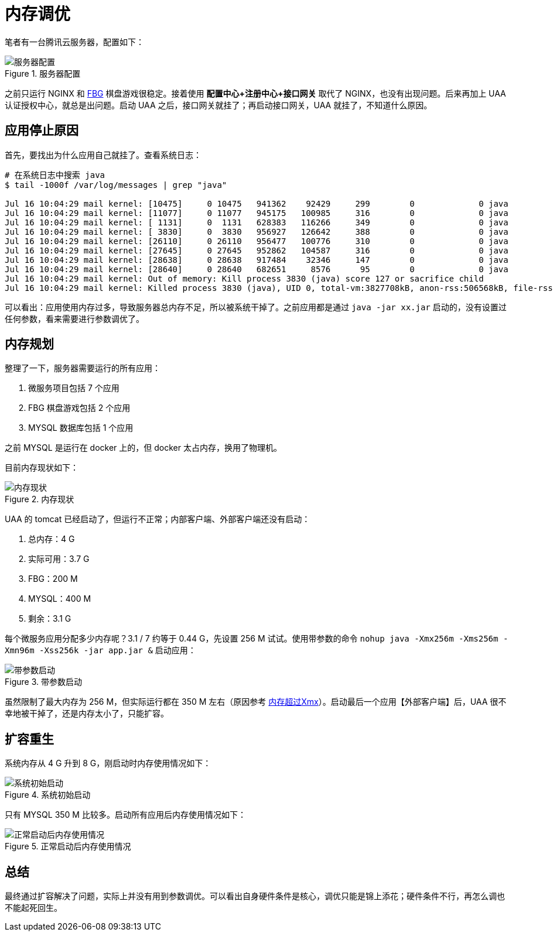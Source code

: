 = 内存调优

笔者有一台腾讯云服务器，配置如下：

.服务器配置
image::内存调优/服务器配置.png[]

之前只运行 NGINX 和 https://peacetrue.cn[FBG^] 棋盘游戏很稳定。接着使用 *配置中心+注册中心+接口网关* 取代了 NGINX，也没有出现问题。后来再加上 UAA 认证授权中心，就总是出问题。启动 UAA 之后，接口网关就挂了；再启动接口网关，UAA 就挂了，不知道什么原因。

== 应用停止原因

首先，要找出为什么应用自己就挂了。查看系统日志：

[source%nowrap,shell]
----
# 在系统日志中搜索 java
$ tail -1000f /var/log/messages | grep "java"

Jul 16 10:04:29 mail kernel: [10475]     0 10475   941362    92429     299        0             0 java
Jul 16 10:04:29 mail kernel: [11077]     0 11077   945175   100985     316        0             0 java
Jul 16 10:04:29 mail kernel: [ 1131]     0  1131   628383   116266     349        0             0 java
Jul 16 10:04:29 mail kernel: [ 3830]     0  3830   956927   126642     388        0             0 java
Jul 16 10:04:29 mail kernel: [26110]     0 26110   956477   100776     310        0             0 java
Jul 16 10:04:29 mail kernel: [27645]     0 27645   952862   104587     316        0             0 java
Jul 16 10:04:29 mail kernel: [28638]     0 28638   917484    32346     147        0             0 java
Jul 16 10:04:29 mail kernel: [28640]     0 28640   682651     8576      95        0             0 java
Jul 16 10:04:29 mail kernel: Out of memory: Kill process 3830 (java) score 127 or sacrifice child
Jul 16 10:04:29 mail kernel: Killed process 3830 (java), UID 0, total-vm:3827708kB, anon-rss:506568kB, file-rss:0kB, shmem-rss:0kB
----

可以看出：应用使用内存过多，导致服务器总内存不足，所以被系统干掉了。之前应用都是通过 `java -jar xx.jar` 启动的，没有设置过任何参数，看来需要进行参数调优了。

== 内存规划

整理了一下，服务器需要运行的所有应用：

. 微服务项目包括 7 个应用
. FBG 棋盘游戏包括 2 个应用
. MYSQL 数据库包括 1 个应用

之前 MYSQL 是运行在 docker 上的，但 docker 太占内存，换用了物理机。

目前内存现状如下：

.内存现状
image::内存调优/内存现状.png[]

UAA 的 tomcat 已经启动了，但运行不正常；内部客户端、外部客户端还没有启动：

. 总内存：4 G
. 实际可用：3.7 G
. FBG：200 M
. MYSQL：400 M
. 剩余：3.1 G

每个微服务应用分配多少内存呢？3.1 / 7 约等于 0.44 G，先设置 256 M 试试。使用带参数的命令 `nohup java -Xmx256m -Xms256m -Xmn96m -Xss256k -jar app.jar &` 启动应用：

.带参数启动
image::内存调优/带参数启动.png[]

虽然限制了最大内存为 256 M，但实际运行都在 350 M 左右（原因参考 https://blog.csdn.net/wwd0501/article/details/79410247[内存超过Xmx^]）。启动最后一个应用【外部客户端】后，UAA 很不幸地被干掉了，还是内存太小了，只能扩容。

== 扩容重生

系统内存从 4 G 升到 8 G，刚启动时内存使用情况如下：

.系统初始启动
image::内存调优/系统初始启动.png[]

只有 MYSQL 350 M 比较多。启动所有应用后内存使用情况如下：

.正常启动后内存使用情况
image::内存调优/正常启动后内存使用情况.png[]

== 总结

最终通过扩容解决了问题，实际上并没有用到参数调优。可以看出自身硬件条件是核心，调优只能是锦上添花；硬件条件不行，再怎么调也不能起死回生。



